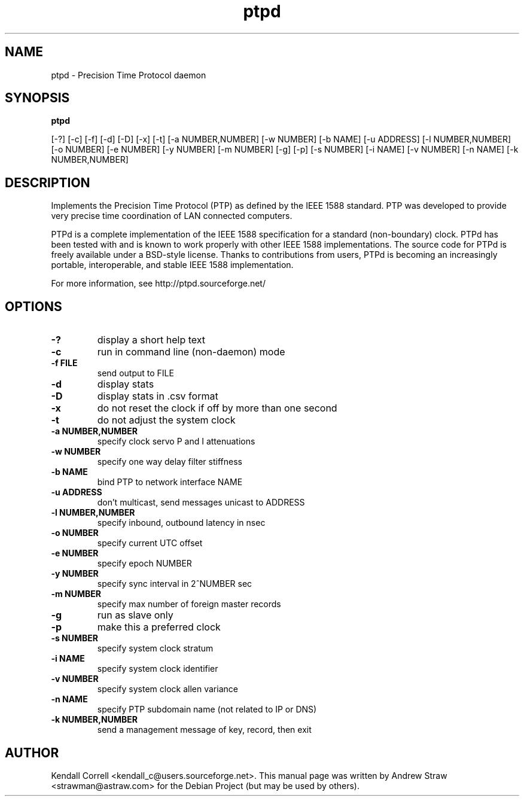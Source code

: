 .\" -*- nroff -*"
.TH ptpd 8 "September 22, 2007" "version 1rc1" "Precision Time Protocol daemon"
.SH NAME
ptpd \- Precision Time Protocol daemon
.SH SYNOPSIS
.B ptpd

[-?]
[-c]
[-f]
[-d]
[-D]
[-x]
[-t]
[-a NUMBER,NUMBER]
[-w NUMBER]
[-b NAME]
[-u ADDRESS]
[-l NUMBER,NUMBER]
[-o NUMBER]
[-e NUMBER]
[-y NUMBER]
[-m NUMBER]
[-g]
[-p]
[-s NUMBER]
[-i NAME]
[-v NUMBER]
[-n NAME]
[-k NUMBER,NUMBER]

.SH DESCRIPTION
Implements the Precision Time Protocol (PTP) as defined by the IEEE
1588 standard. PTP was developed to provide very precise time
coordination of LAN connected computers.
.PP
PTPd is a complete implementation of the IEEE 1588 specification for a
standard (non-boundary) clock. PTPd has been tested with and is known
to work properly with other IEEE 1588 implementations. The source code
for PTPd is freely available under a BSD-style license. Thanks to
contributions from users, PTPd is becoming an increasingly portable,
interoperable, and stable IEEE 1588 implementation.
.PP
For more information, see http://ptpd.sourceforge.net/
.SH OPTIONS
.TP
.B \-?
display a short help text
.TP
.B \-c
run in command line (non-daemon) mode
.TP
.B \-f FILE
send output to FILE
.TP
.B \-d
display stats
.TP
.B \-D
display stats in .csv format
.TP
.B \-x
do not reset the clock if off by more than one second
.TP
.B \-t
do not adjust the system clock
.TP
.B \-a NUMBER,NUMBER
specify clock servo P and I attenuations
.TP
.B \-w NUMBER
specify one way delay filter stiffness
.TP
.B \-b NAME
bind PTP to network interface NAME
.TP
.B \-u ADDRESS
don't multicast, send messages unicast to ADDRESS
.TP
.B \-l NUMBER,NUMBER
specify inbound, outbound latency in nsec
.TP
.B \-o NUMBER
specify current UTC offset
.TP
.B \-e NUMBER
specify epoch NUMBER
.TP
.B \-y NUMBER
specify sync interval in 2^NUMBER sec
.TP
.B \-m NUMBER
specify max number of foreign master records
.TP
.B \-g
run as slave only
.TP
.B \-p
make this a preferred clock
.TP
.B \-s NUMBER
specify system clock stratum
.TP
.B \-i NAME
specify system clock identifier
.TP
.B \-v NUMBER
specify system clock allen variance
.TP
.B \-n NAME
specify PTP subdomain name (not related to IP or DNS)
.TP
.B \-k NUMBER,NUMBER
send a management message of key, record, then exit

.SH AUTHOR
Kendall Correll <kendall_c@users.sourceforge.net>. This manual page
was written by Andrew Straw <strawman@astraw.com> for the Debian
Project (but may be used by others).
